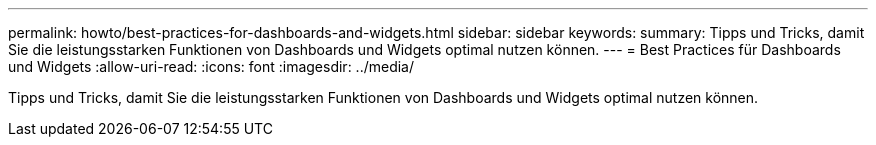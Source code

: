---
permalink: howto/best-practices-for-dashboards-and-widgets.html 
sidebar: sidebar 
keywords:  
summary: Tipps und Tricks, damit Sie die leistungsstarken Funktionen von Dashboards und Widgets optimal nutzen können. 
---
= Best Practices für Dashboards und Widgets
:allow-uri-read: 
:icons: font
:imagesdir: ../media/


[role="lead"]
Tipps und Tricks, damit Sie die leistungsstarken Funktionen von Dashboards und Widgets optimal nutzen können.
